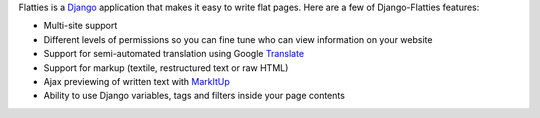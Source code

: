 Flatties is a Django_ application that makes it easy to write flat pages. Here 
are a few of Django-Flatties features:

* Multi-site support
* Different levels of permissions so you can fine tune who can view information
  on your website
* Support for semi-automated translation using Google Translate_
* Support for markup (textile, restructured text or raw HTML)
* Ajax previewing of written text with MarkItUp_
* Ability to use Django variables, tags and filters inside your page contents

.. _Django: http://www.djangoproject.com
.. _Translate: http://translate.google.com
.. _MarkItUp: http://markitup.jaysalvat.com
